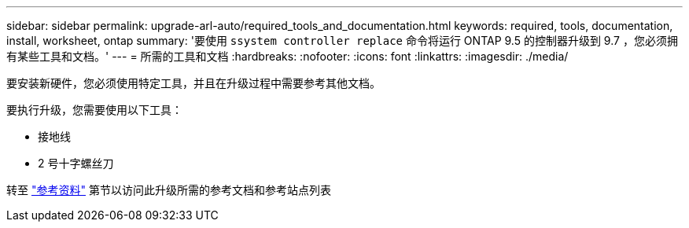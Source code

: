 ---
sidebar: sidebar 
permalink: upgrade-arl-auto/required_tools_and_documentation.html 
keywords: required, tools, documentation, install, worksheet, ontap 
summary: '要使用 `ssystem controller replace` 命令将运行 ONTAP 9.5 的控制器升级到 9.7 ，您必须拥有某些工具和文档。' 
---
= 所需的工具和文档
:hardbreaks:
:nofooter: 
:icons: font
:linkattrs: 
:imagesdir: ./media/


[role="lead"]
要安装新硬件，您必须使用特定工具，并且在升级过程中需要参考其他文档。

要执行升级，您需要使用以下工具：

* 接地线
* 2 号十字螺丝刀


转至 link:other_references.html["参考资料"] 第节以访问此升级所需的参考文档和参考站点列表

